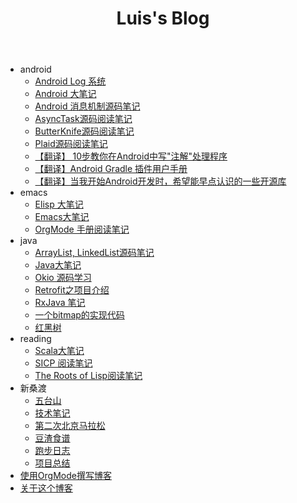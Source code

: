 #+TITLE: Luis's Blog

   + android
     + [[file:android/log-system.org][Android Log 系统]]
     + [[file:android/android.org][Android 大笔记]]
     + [[file:android/message.org][Android 消息机制源码笔记]]
     + [[file:android/async-task.org][AsyncTask源码阅读笔记]]
     + [[file:android/butterknife.org][ButterKnife源码阅读笔记]]
     + [[file:android/plaid.org][Plaid源码阅读笔记]]
     + [[file:android/android-annotation.org][【翻译】 10步教你在Android中写"注解"处理程序]]
     + [[file:android/gradle.org][【翻译】Android Gradle 插件用户手册]]
     + [[file:android/open-libraries.org][【翻译】当我开始Android开发时，希望能早点认识的一些开源库]]
   + emacs
     + [[file:emacs/elisp.org][Elisp 大笔记]]
     + [[file:emacs/emacs.org][Emacs大笔记]]
     + [[file:emacs/orgmode.org][OrgMode 手册阅读笔记]]
   + java
     + [[file:java/arraylist-linkedlist-note.org][ArrayList, LinkedList源码笔记]]
     + [[file:java/java.org][Java大笔记]]
     + [[file:java/okio.org][Okio 源码学习]]
     + [[file:java/retrofit.org][Retrofit之项目介绍]]
     + [[file:java/rx-note.org][RxJava 笔记]]
     + [[file:java/bitmap-implementation.org][一个bitmap的实现代码]]
     + [[file:java/rbtree.org][红黑树]]
   + reading
     + [[file:reading/scala.org][Scala大笔记]]
     + [[file:reading/sicp.org][SICP 阅读笔记]]
     + [[file:reading/paul-graham-lisp-notes.org][The Roots of Lisp阅读笔记]]
   + 新桑渡
     + [[file:新桑渡/wutaishan.org][五台山]]
     + [[file:新桑渡/tech.org][技术笔记]]
     + [[file:新桑渡/second-marathon.org][第二次北京马拉松]]
     + [[file:新桑渡/food.org][豆渣食谱]]
     + [[file:新桑渡/running.org][跑步日志]]
     + [[file:新桑渡/What-do-I-learn-from-the-project.org][项目总结]]
   + [[file:Use-Emacs-Org-Mode-Write-Github-Post.org][使用OrgMode撰写博客]]
   + [[file:about.org][关于这个博客]]
